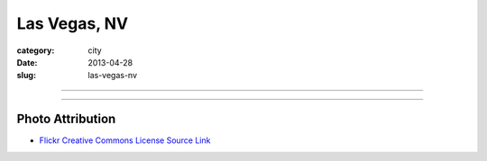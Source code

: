 Las Vegas, NV
=============

:category: city
:date: 2013-04-28
:slug: las-vegas-nv

----

.. image:: ../img/las-vegas-nv.jpg
  :alt: Las Vegas, Nevada at night

----


Photo Attribution
-----------------
* `Flickr Creative Commons License Source Link <http://www.flickr.com/photos/14931645@N04/6926115530/>`_
